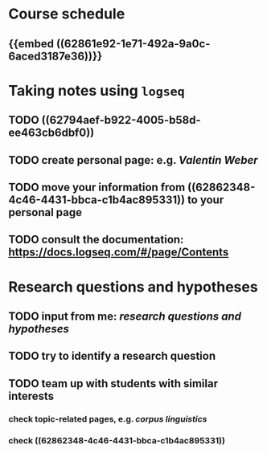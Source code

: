 * Course schedule
:PROPERTIES:
:heading: true
:collapsed: true
:END:
** {{embed ((62861e92-1e71-492a-9a0c-6aced3187e36))}}
* Taking notes using =logseq=
:PROPERTIES:
:heading: true
:END:
** TODO ((62794aef-b922-4005-b58d-ee463cb6dbf0))
** TODO create personal page: e.g. [[Valentin Weber]]
** TODO move your information from ((62862348-4c46-4431-bbca-c1b4ac895331)) to your personal page
** TODO consult the documentation: https://docs.logseq.com/#/page/Contents
* Research questions and hypotheses
:PROPERTIES:
:heading: true
:END:
** TODO input from me: [[research questions and hypotheses]]
** TODO try to identify a research question
** TODO team up with students with similar interests
:PROPERTIES:
:collapsed: true
:END:
*** check topic-related pages, e.g. [[corpus linguistics]]
*** check ((62862348-4c46-4431-bbca-c1b4ac895331))